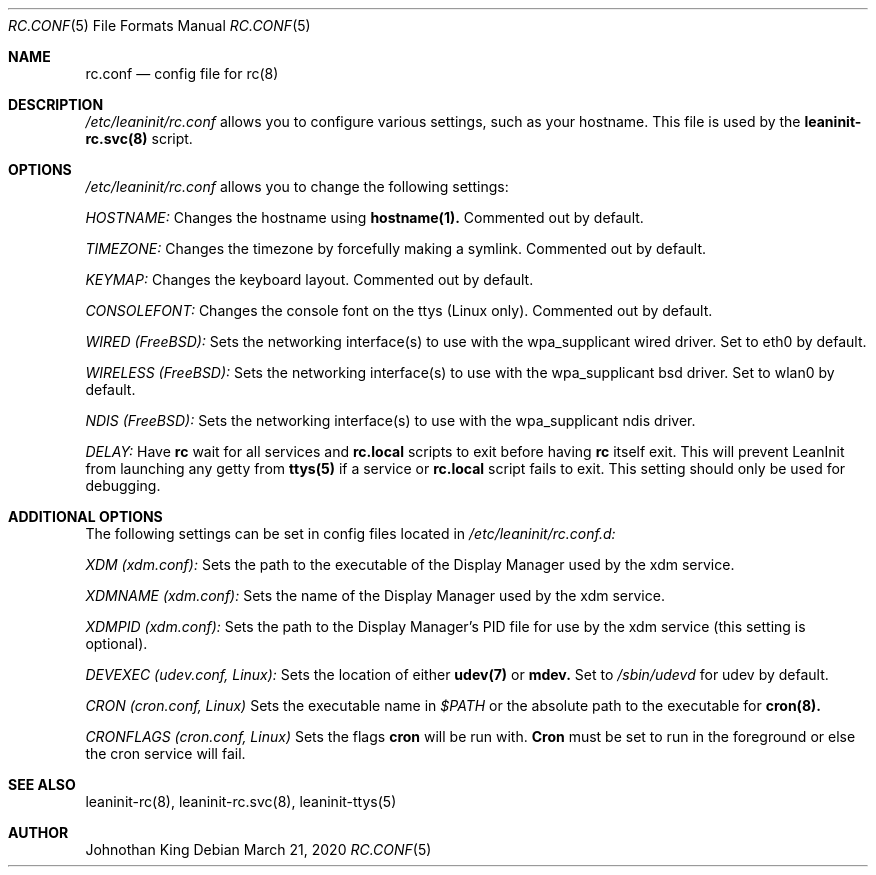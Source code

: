 .\" Copyright © 2018-2020 Johnothan King. All rights reserved.
.\"
.\" Permission is hereby granted, free of charge, to any person obtaining a copy
.\" of this software and associated documentation files (the "Software"), to deal
.\" in the Software without restriction, including without limitation the rights
.\" to use, copy, modify, merge, publish, distribute, sublicense, and/or sell
.\" copies of the Software, and to permit persons to whom the Software is
.\" furnished to do so, subject to the following conditions:
.\"
.\" The above copyright notice and this permission notice shall be included in all
.\" copies or substantial portions of the Software.
.\"
.\" THE SOFTWARE IS PROVIDED "AS IS", WITHOUT WARRANTY OF ANY KIND, EXPRESS OR
.\" IMPLIED, INCLUDING BUT NOT LIMITED TO THE WARRANTIES OF MERCHANTABILITY,
.\" FITNESS FOR A PARTICULAR PURPOSE AND NONINFRINGEMENT. IN NO EVENT SHALL THE
.\" AUTHORS OR COPYRIGHT HOLDERS BE LIABLE FOR ANY CLAIM, DAMAGES OR OTHER
.\" LIABILITY, WHETHER IN AN ACTION OF CONTRACT, TORT OR OTHERWISE, ARISING FROM,
.\" OUT OF OR IN CONNECTION WITH THE SOFTWARE OR THE USE OR OTHER DEALINGS IN THE
.\" SOFTWARE.
.\"
.Dd March 21, 2020
.Dt RC.CONF 5
.Os
.Sh NAME
.Nm rc.conf
.Nd config file for
.Nm rc(8)
.Sh DESCRIPTION
.Em /etc/leaninit/rc.conf
allows you to configure various settings, such as your hostname.
This file is used by the
.Nm leaninit-rc.svc(8)
script.
.Sh OPTIONS
.Em /etc/leaninit/rc.conf
allows you to change the following settings:

.Em HOSTNAME:
Changes the hostname using
.Nm hostname(1).
Commented out by default.

.Em TIMEZONE:
Changes the timezone by forcefully making a symlink. Commented out by default.

.Em KEYMAP:
Changes the keyboard layout. Commented out by default.

.Em CONSOLEFONT:
Changes the console font on the ttys (Linux only). Commented out by default.

.Em WIRED (FreeBSD):
Sets the networking interface(s) to use with the wpa_supplicant wired driver.
Set to eth0 by default.

.Em WIRELESS (FreeBSD):
Sets the networking interface(s) to use with the wpa_supplicant bsd driver.
Set to wlan0 by default.

.Em NDIS (FreeBSD):
Sets the networking interface(s) to use with the wpa_supplicant ndis driver.

.Em DELAY:
Have
.Nm rc
wait for all services and
.Nm rc.local
scripts to exit before having
.Nm rc
itself exit.
This will prevent LeanInit from launching any getty from
.Nm ttys(5)
if a service or
.Nm rc.local
script fails to exit.
This setting should only be used for debugging.
.Sh ADDITIONAL OPTIONS
The following settings can be set in config files located in
.Em /etc/leaninit/rc.conf.d:

.Em XDM (xdm.conf):
Sets the path to the executable of the Display Manager used by the xdm service.

.Em XDMNAME (xdm.conf):
Sets the name of the Display Manager used by the xdm service.

.Em XDMPID (xdm.conf):
Sets the path to the Display Manager's PID file for use by the xdm service (this setting is optional).

.Em DEVEXEC (udev.conf, Linux):
Sets the location of either
.Nm udev(7)
or
.Nm mdev.
Set to
.Em /sbin/udevd
for udev by default.

.Em CRON (cron.conf, Linux)
Sets the executable name in
.Em $PATH
or the absolute path to the executable for
.Nm cron(8).

.Em CRONFLAGS (cron.conf, Linux)
Sets the flags
.Nm cron
will be run with.
.Nm Cron
must be set to run in the foreground or else the cron service will fail.
.Sh SEE ALSO
leaninit-rc(8), leaninit-rc.svc(8), leaninit-ttys(5)
.Sh AUTHOR
Johnothan King
